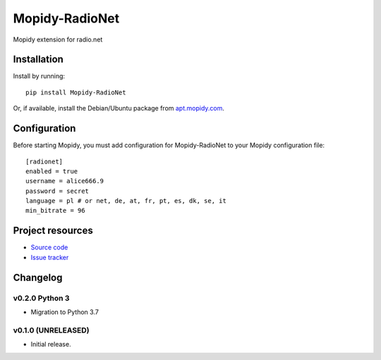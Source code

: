 ****************************
Mopidy-RadioNet
****************************

.. image:: https://img.shields.io/pypi/v/Mopidy-RadioNet.svg?style=flat
    :target: https://pypi.python.org/pypi/Mopidy-RadioNet/
    :alt: Latest PyPI version

.. image:: https://img.shields.io/travis/blackberrymamba/mopidy-radionet/master.svg?style=flat
    :target: https://travis-ci.org/blackberrymamba/mopidy-radionet
    :alt: Travis CI build status

.. image:: https://img.shields.io/coveralls/blackberrymamba/mopidy-radionet/master.svg?style=flat
   :target: https://coveralls.io/r/blackberrymamba/mopidy-radionet
   :alt: Test coverage

Mopidy extension for radio.net


Installation
============

Install by running::

    pip install Mopidy-RadioNet

Or, if available, install the Debian/Ubuntu package from `apt.mopidy.com
<http://apt.mopidy.com/>`_.


Configuration
=============

Before starting Mopidy, you must add configuration for
Mopidy-RadioNet to your Mopidy configuration file::

    [radionet]
    enabled = true
    username = alice666.9
    password = secret
    language = pl # or net, de, at, fr, pt, es, dk, se, it
    min_bitrate = 96


Project resources
=================

- `Source code <https://github.com/blackberrymamba/mopidy-radionet>`_
- `Issue tracker <https://github.com/blackberrymamba/mopidy-radionet/issues>`_


Changelog
=========
v0.2.0 Python 3
----------------------------------------

- Migration to Python 3.7

v0.1.0 (UNRELEASED)
----------------------------------------

- Initial release.
